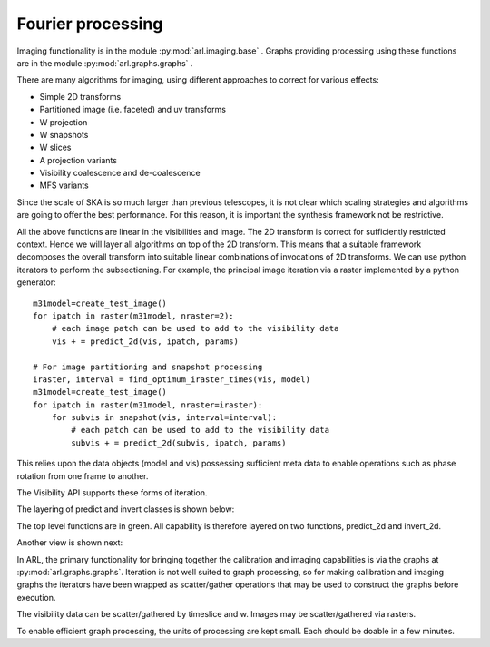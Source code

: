 .. Fourier processing

Fourier processing
******************

Imaging functionality is in the module :py:mod:`arl.imaging.base` . Graphs providing processing using these functions
are in the module :py:mod:`arl.graphs.graphs` .

There are many algorithms for imaging, using different approaches to correct for various effects:

+ Simple 2D transforms
+ Partitioned image (i.e. faceted) and uv transforms
+ W projection
+ W snapshots
+ W slices
+ A projection variants
+ Visibility coalescence and de-coalescence
+ MFS variants

Since the scale of SKA is so much larger than previous telescopes, it is not clear which scaling strategies and
algorithms are going to offer the best performance. For this reason, it is important the synthesis framework not be
restrictive.

All the above functions are linear in the visibilities and image. The 2D transform is correct for sufficiently
restricted context. Hence we will layer all algorithms on top of the 2D transform. This means that a suitable
framework decomposes the overall transform into suitable linear combinations of invocations of 2D transforms. We can
use python iterators to perform the subsectioning. For example, the principal image iteration via a raster
implemented by a python generator::

        m31model=create_test_image()
        for ipatch in raster(m31model, nraster=2):
            # each image patch can be used to add to the visibility data
            vis + = predict_2d(vis, ipatch, params)

        # For image partitioning and snapshot processing
        iraster, interval = find_optimum_iraster_times(vis, model)
        m31model=create_test_image()
        for ipatch in raster(m31model, nraster=iraster):
            for subvis in snapshot(vis, interval=interval):
                # each patch can be used to add to the visibility data
                subvis + = predict_2d(subvis, ipatch, params)

This relies upon the data objects (model and vis) possessing sufficient meta data to enable operations such as phase
rotation from one frame to another.

The Visibility API supports these forms of iteration.

The layering of predict and invert classes is shown below:

.. image:: ARL_predict_layering.png
      :width: 1024px

.. image:: ARL_invert_layering.png
      :width: 1024px

The top level functions are in green. All capability is therefore layered on two functions, predict_2d and invert_2d.

Another view is shown next:

.. image:: ARL_Fourier_partitions.png
      :width: 1024px

In ARL, the primary functionality for bringing together the calibration and imaging capabilities is via the graphs
at :py:mod:`arl.graphs.graphs`. Iteration is not well suited to graph processing, so for making calibration and
imaging graphs the iterators have been wrapped as scatter/gather operations that may be used to construct the graphs
before execution.

The visibility data can be scatter/gathered by timeslice and w. Images may be scatter/gathered via rasters.

To enable efficient graph processing, the units of processing are kept small. Each should be doable in a few minutes.




